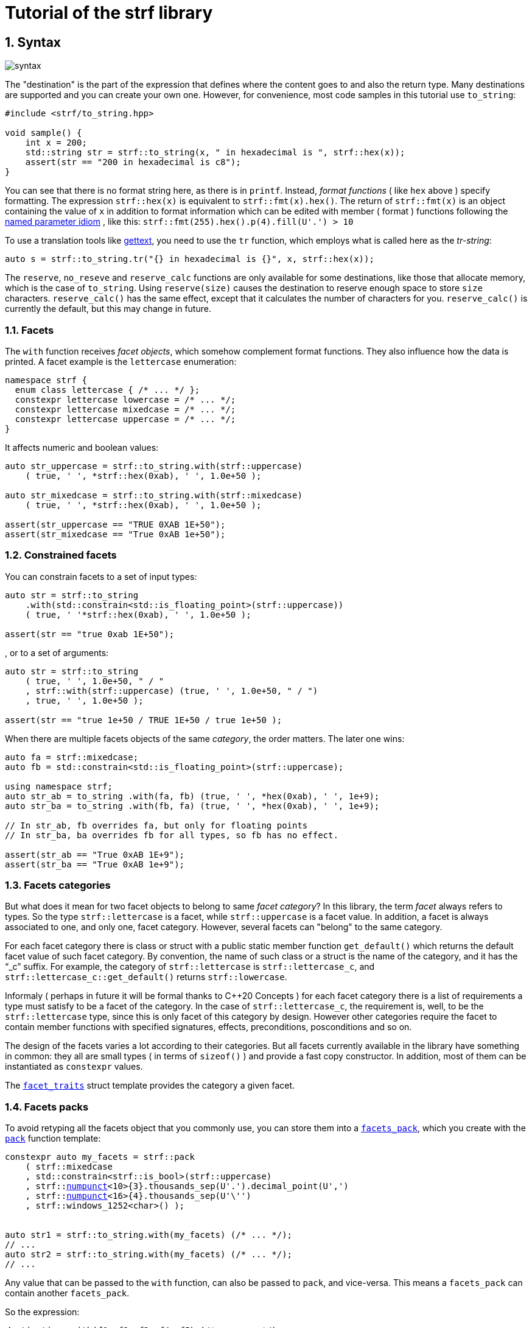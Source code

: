 ////
Distributed under the Boost Software License, Version 1.0.

See accompanying file LICENSE_1_0.txt or copy at
http://www.boost.org/LICENSE_1_0.txt
////

:numpunct:               <<quick_reference#numpunct,numpunct>>
:basic_outbuff:          <<outbuff_hpp#basic_outbuff,basic_outbuff>>

= Tutorial of the strf library
:source-highlighter: prettify
:sectnums:
:sectnumlevels: 2
:icons: font

== Syntax [[syntax]]

image::syntax.svg[]

The "destination" is the part of the expression that defines where the
content goes to and also the return type.
Many destinations are supported and you can create your own one.
However, for convenience, most code samples in this tutorial use `to_string`:
[source,cpp]
----
#include <strf/to_string.hpp>

void sample() {
    int x = 200;
    std::string str = strf::to_string(x, " in hexadecimal is ", strf::hex(x));
    assert(str == "200 in hexadecimal is c8");
}
----

////
You can see that there is not format string, as in `printf`.
Instead, __format functions_ ( as the `hex` above ) specify formatting.
So in order to use translation tool like
https://en.wikipedia.org/wiki/Gettext[gettext] you need to use an alternative
syntax, which employs what is called here as the "Tr-string":
////

You can see that there is no format string here, as there is in `printf`.
Instead, __format functions__ ( like `hex` above ) specify formatting.
The expression `strf::hex(x)` is equivalent to `strf::fmt(x).hex()`.
The return of `strf::fmt(x)` is an object containing the value of `x` in addition to
format information which can be edited with member ( format ) functions
following the
https://en.wikibooks.org/wiki/More_C%2B%2B_Idioms/Named_Parameter[named parameter idiom]
, like this: `strf::fmt(255).hex().p(4).fill(U'.') > 10`

To use a translation tools like
https://en.wikipedia.org/wiki/Gettext[gettext],
you need to use the `tr` function,
which employs what is called here as the __tr-string__:

////
Strf does not have a format string, as `printf` has. But that doesn't mean you
can't use i18n tools like https://en.wikipedia.org/wiki/Gettext[gettext].
You just need to use an alternative syntax, which employs what is called here as
the <<quick_reference#tr_string,tr-string>>:
////

[source,cpp,subs=normal]
----
auto s = strf::to_string.tr("{} in hexadecimal is {}", x, strf::hex(x));
----

The `reserve`, `no_reseve` and `reserve_calc` functions are only available for some
destinations, like those that allocate memory, which is the case of `to_string`.
Using `reserve(size)` causes the destination to reserve enough space
to store `size` characters. `reserve_calc()` has the same effect,
except that it calculates the number of characters for you.
`reserve_calc()` is currently the default, but this
may change in future.

[[facets]]
=== Facets

The `with` function receives __facet objects__,
which somehow complement format functions. They also influence
how the data is printed. A facet example is the `lettercase` enumeration:

[source,cpp]
----
namespace strf {
  enum class lettercase { /* ... */ };
  constexpr lettercase lowercase = /* ... */;
  constexpr lettercase mixedcase = /* ... */;
  constexpr lettercase uppercase = /* ... */;
}
----

It affects numeric and boolean values:
[source,cpp]
----
auto str_uppercase = strf::to_string.with(strf::uppercase)
    ( true, ' ', *strf::hex(0xab), ' ', 1.0e+50 );

auto str_mixedcase = strf::to_string.with(strf::mixedcase)
    ( true, ' ', *strf::hex(0xab), ' ', 1.0e+50 );

assert(str_uppercase == "TRUE 0XAB 1E+50");
assert(str_mixedcase == "True 0xAB 1e+50");
----

[[constrained_facets]]
=== Constrained facets

You can constrain facets to a set of input types:
[source,cpp]
----
auto str = strf::to_string
    .with(std::constrain<std::is_floating_point>(strf::uppercase))
    ( true, ' '*strf::hex(0xab), ' ', 1.0e+50 );

assert(str == "true 0xab 1E+50");
----
, or to a set of arguments:
[source,cpp]
----
auto str = strf::to_string
    ( true, ' ', 1.0e+50, " / "
    , strf::with(strf::uppercase) (true, ' ', 1.0e+50, " / ")
    , true, ' ', 1.0e+50 );

assert(str == "true 1e+50 / TRUE 1E+50 / true 1e+50 );
----
When there are multiple facets objects of the same _category_,
the order matters. The later one wins:
[source,cpp]
----

auto fa = strf::mixedcase;
auto fb = std::constrain<std::is_floating_point>(strf::uppercase);

using namespace strf;
auto str_ab = to_string .with(fa, fb) (true, ' ', *hex(0xab), ' ', 1e+9);
auto str_ba = to_string .with(fb, fa) (true, ' ', *hex(0xab), ' ', 1e+9);

// In str_ab, fb overrides fa, but only for floating points
// In str_ba, ba overrides fb for all types, so fb has no effect.

assert(str_ab == "True 0xAB 1E+9");
assert(str_ba == "True 0xAB 1e+9");
----

[[facets_categories]]
=== Facets categories

But what does it mean for two facet objects to belong to same __facet category__?
In this library, the term _facet_ always refers to types. So the type
`strf::lettercase` is a facet, while `strf::uppercase` is a facet value.
In addition, a facet is always associated to one, and only one, facet category.
However, several facets can "belong" to the same category.

For each facet category there is class or struct
with a public static member function `get_default()` which
returns the default facet value of such facet category.
By convention, the name of such class or a struct is the name of the
category, and it has the "`_c`" suffix.
For example, the category of `strf::lettercase` is `strf::lettercase_c`,
and `strf::lettercase_c::get_default()` returns  `strf::lowercase`.

Informaly ( perhaps in future it will be formal thanks to C++20 Concepts )
for each facet category there is a list of requirements a type
must satisfy to be a facet of the category. In the case of
`strf::lettercase_c`, the requirement is, well, to be the
`strf::lettercase` type, since this is only facet of this category
by design. However other categories require the facet to
contain member functions with specified signatures, effects,
preconditions, posconditions and so on.

////
If you ever need to create your own facet category ( in
case you need to a new printable type ),

One precondition for all facets, regardless of the category,
is to be move-constructible.

The design of the facets currently provided by the library
////

The design of the facets varies a lot according to their categories.
But all facets currently available in the library have something in common:
they all are small types ( in terms of `sizeof()` ) and provide a fast
copy constructor.
In addition, most of them can be instantiated as `constexpr` values.

The <<strf_hpp#facet_traits,`facet_traits`>>
struct template provides the category a given facet.

[[facets_pack]]
=== Facets packs

To avoid retyping all the facets object that you commonly use,
you can store them into a <<strf_hpp#facets_pack,`facets_pack`>>,
which you create with the <<strf_hpp#pack,`pack`>> function template:

[source,cpp,subs=normal]
----
constexpr auto my_facets = strf::pack
    ( strf::mixedcase
    , std::constrain<strf::is_bool>(strf::uppercase)
    , strf::{numpunct}<10>{3}.thousands_sep(U'.').decimal_point(U',')
    , strf::{numpunct}<16>{4}.thousands_sep(U'\'')
    , strf::windows_1252<char>() );


auto str1 = strf::to_string.with(my_facets) (/{asterisk} \... {asterisk}/);
// \...
auto str2 = strf::to_string.with(my_facets) (/{asterisk} \... {asterisk}/);
// \...
----

Any value that can be passed to the `with` function, can also be passed to `pack`,
and vice-versa. This means a `facets_pack` can contain another `facets_pack`.

So the expression:
[source,cpp,subs=normal]
----
__destination__ .with(_f1_, _f2_, _f3_, _f4_, _f5_) (/{asterisk} args\... {asterisk}/);
----
is equivalent to
[source,cpp,subs=normal]
----
__destination__ .with(strf::pack(_f1_, strf::pack(_f2_, _f3_), _f4_), _f5_) (/{asterisk} args\... {asterisk}/);
----
, which is also equivalent to:
[source,cpp,subs=normal]
----
__destination__ .with(_f1_).with(_f2_).with(_f3_).with(_f4_).with(_f5_) (/{asterisk} args\... {asterisk}/);
----

[[locales]]
=== Locales

Strf is a locale-independent library. When you don't specify any facet
object, everything is printed as in the "C" locale.
However, the header `<strf/locale.hpp>` provides the function `locale_numpunct`
that returns a `{numpunct}<10>` object that reflects the numeric punctuation of
the current locale ( decimal point, thousands separator and digits grouping ).
`locale_numpunct()` is not thread safe. Actually using locales
in general is not thread safe. However, once you store its returned
value into a `{numpunct}<10>` object, that object is not affected anymore when
the locale changes. Also, `{numpunct}<10>` is a facet.

[source,cpp,subs=normal]
----
#include <strf/locale.hpp>
#include <strf/to_string.hpp>

void sample() {
    if (setlocale(LC_NUMERIC, "de_DE")) {
        const auto punct_de = strf::locale_numpunct();
        auto str = strf::to_string.with(punct_de) (*strf::fixed(10000.5))
        assert(str == "10.000,5");

        // Changing locale does not affect punct_de
        // So using it is thread safe
        setlocale(LC_NUMERIC, "C");
        auto str2 = strf::to_string.with(punct_de) (*strf::fixed(20000.5));
        assert(str2 == "20.000,5");
    }
}
----

[[destinations]]
== Other destinations

Up to here, we only covered things that define the content to be printed,
not _where_ it is printed. Strf provides other expressions besides `to_string` to
select the destination. Many of them are overloads of the `to` function template.
You can just replace the `to_string` expression by `to(_dest_)`, where `_dest_`
can be, for example, an array of `char`:

[source,cpp,subs=normal]
----
#include <strf.hpp> // another header !

void sample() {
    int x = 200;
    char buff[200];
    auto res = strf::to(buff) (x, " in hexadecimal is ", strf::hex(x));
    assert(0 == strcmp(buff, "200 in hexadecimal is c8");
    assert(strlen(buff) == (res.ptr - buff));
    assert( ! res.truncated);

    //now with a buffer that is too small
    char small_buff[16];
    auto res = strf::to(small_buff) (x, " in hexadecimal is ", strf::hex(x));
    assert(res.truncated);
    assert(res.ptr == small_buff + 15);
    assert(*res.ptr == '\0');
    assert(0 == strcmp(small_buff, "200 in hexadeci");
}
----

However, there is another overload of `to` that deserves a special mention:
the one that writes to `{basic_outbuff}` references:

[source,cpp,subs=normal]
----
namespace strf {

template <typename CharT>
class basic_outbuff;

using     outbuff = basic_outbuff<char>;
using   u8outbuff = basic_outbuff<char8_t>;
using  u16outbuff = basic_outbuff<char16_t>;
using  u32outbuff = basic_outbuff<char32_t>;
using    woutbuff = basic_outbuff<wchar_t>;
using bin_outbuff = basic_outbuff<std::byte>;

template <typename CharT>
/{asterisk} \... {asterisk}/ to(strf::basic_outbuff<CharT>&);

}
----
For every destination, there is a concrete class that derives from
the `basic_outbuff` abstract class template.
For example, when you use `to_string`, the library internally instantiates a
`<<to_string_hpp#basic_string_maker, string_maker>>`. In the case of writting
to a raw string, it is a `<<outbuff_hpp#basic_cstr_writer,cstr_writer`>>.

So the statement:

[source,cpp,subs=normal]
----
std::string str = strf::to_string(_arg1_, _arg2_, _arg3_, _arg4_);
----
is equivalent to:
[source,cpp,subs=normal]
----
strf::string_maker str_maker;
strf::to(str_maker) (_arg1_, _arg2_, _arg3_, _arg4_);
std::string str = str_maker.finish()
----

What makes the second form so interesting is that
it doesn't impose you to pass all arguments in
a single statement. So you have the same flexibility
as when writting into a `std::ostream`:

[source,cpp,subs=normal]
----
strf::string_maker str_maker;
auto print = str_maker.with(_f1_, _f2_, _f3_);

if (__condition1__) {
    print(_arg1_, _arg2_);
}
while (__condition2__) {
    print(_arg3_, _arg4_, _arg5_);
    //\...
}
print.with(_f4_) (_arg6_, _arg7_);
// \...
auto str = str_maker.finish()
----

Another reason to use `basic_outbuff` is when you don't want
to commit yourself to a destination type. Suppose you need to
create a function that provides a textual message whose
content and size are known only at run time.

Instead of returning a string object:
----
std::string get_message();
----
, or writting to caller-supplied `char*`:
----
void get_message(char* dest, std::size_t dest_size);
----
, you can design your function like this:
----
void get_message(strf::outbuff& dest);
----
This way you let the caller to decide which `outbuff` implementation
to use. It could be the `string_maker` or `cstr_writer` or
another one. There is no significant performance difference
between writing into a `cstr_writer` and directly into a
`char*`.

However, when writing to a string -- either a raw string
or a `std::string` -- note that such string need to be further sent
to some other destination -- a file, a log system, or whatever
-- otherwise it is useless, right?
So what the caller can also do is to implement a new `outbuff`
that writes directly into such final destination, thus
avoiding the need of an intermediate string, which
in turn avoids heap allocation ( which can happen when using `std::string`)
or content trucation ( which can happen when using `char*`).

////

 You certainly are
familiar the following situation: Suppose you need to create
a function aimed to provide a textual message whose content
and size are known only at run time. How do you design it ?
The usual solution is to return a string object, but
it incurs a heap allocation which is higly undesirable
in some environments:
[source,cpp,subs=normal]
----
std::string get_message();
----
Another common approach is when the caller passes
a `char*`. But then the caller never knows what
size is adequate:
[source,cpp,subs=normal]
----
void get_message(char* dest, std::size_t count);
----
You can also return a pointer to static buffer.
But the fact that buffer is rewritten at every call
can also be problematic:
[source,cpp,subs=normal]
----
const char* get_message()
{
    static char buff[__big_enough_for_all_cases__];
    //\... write into buff
    return buff;
}
But now you have another solution, you write into an `outbuff&`.
[source,cpp,subs=normal]
----
void get_message(strf::outbuff& dest);
----
And you leave the decision to the caller. The caller
can use pass `string_maker` or a `cstr_writer`

////

[[error_handling]]
== Error handling policy

Strf does not throw exceptions. When there is something wrong,
the usual approach is the library to print the
https://en.wikipedia.org/wiki/Specials_(Unicode_block)#Replacement_character[replacement character]
, or the https://en.wikipedia.org/wiki/Question_mark[question mark]
when the encoding can't represent it.
There are two situations when this can happen:
when using the tr-string and when converting a string from one encoding to another
( see <<quick_reference#encoding_conversion, encoding conversion>> ).
In addition, for each of these cases there is a facet category
(`<<strf_hpp#tr_error_notifier_c,tr_error_notifier_c>>` and
`<<strf_hpp.html#invalid_seq_notifier_c,invalid_seq_notifier_c>>`)
that enables you to specify a callback that is called in the error events,
which can thus throw an exception if you want.

== What's next ?

The <<quick_reference#,quick reference>>  should explain most of things
you need know about the library. This is the document you will probably
use most of the time.

For more specific things, there are the header references:

[horizontal]
`<<outbuff_hpp#,<strf/outbuff.hpp>>>` :: This is lighweight header can be used in freestanding environments and is the cornerstone of library. All other headers include it.
`<<strf_hpp#,<strf.hpp>>>` :: Defines most of the library, including the main usage syntax , all printable types and all facets.
`<<to_string_hpp#,<strf/to_string.hpp>>>` :: Provides utilities to write to `std::basic_string`. Includes `<<strf_hpp#main,<strf.hpp>>>`.
`<<to_streambuf_hpp#,<strf/to_streambuf.hpp>>>` :: Provides utilities to write to `std::basic_streambuf`. Includes `<<strf_hpp#main,<strf.hpp>>>`.
`<<to_cfile_hpp#,<strf/to_cfile.hpp>>>` :: Provides utilities to write to `FILE*`. Includes `<<strf_hpp#main,<strf.hpp>>>`.